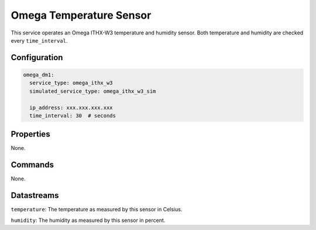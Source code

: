 Omega Temperature Sensor
========================

This service operates an Omega ITHX-W3 temperature and humidity sensor. Both temperature and humidity are checked every ``time_interval``.

Configuration
-------------

.. code-block:: YAML

    omega_dm1:
      service_type: omega_ithx_w3
      simulated_service_type: omega_ithx_w3_sim

      ip_address: xxx.xxx.xxx.xxx
      time_interval: 30  # seconds

Properties
----------
None.

Commands
--------
None.

Datastreams
-----------
``temperature``: The temperature as measured by this sensor in Celsius.

``humidity``: The humidity as measured by this sensor in percent.
